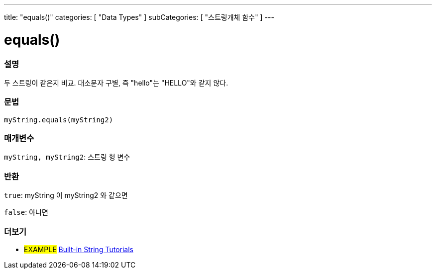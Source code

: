 ---
title: "equals()"
categories: [ "Data Types" ]
subCategories: [ "스트링개체 함수" ]
---





= equals()


// OVERVIEW SECTION STARTS
[#overview]
--

[float]
=== 설명
두 스트링이 같은지 비교. 대소문자 구별, 즉 "hello"는 "HELLO"와 같지 않다.
[%hardbreaks]


[float]
=== 문법
`myString.equals(myString2)`

[float]
=== 매개변수
`myString, myString2`: 스트링 형 변수


[float]
=== 반환
`true`: myString 이 myString2 와 같으면

`false`: 아니면
--
// OVERVIEW SECTION ENDS



// HOW TO USE SECTION ENDS


// SEE ALSO SECTION
[#see_also]
--

[float]
=== 더보기

[role="example"]
* #EXAMPLE# https://www.arduino.cc/en/Tutorial/BuiltInExamples#strings[Built-in String Tutorials^]
--
// SEE ALSO SECTION ENDS
